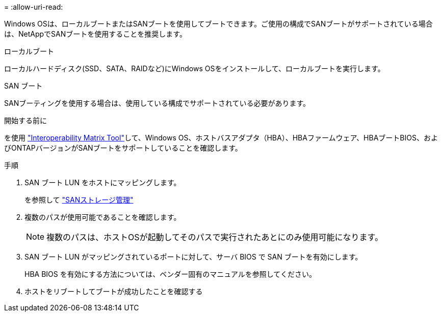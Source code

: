 = 
:allow-uri-read: 


Windows OSは、ローカルブートまたはSANブートを使用してブートできます。ご使用の構成でSANブートがサポートされている場合は、NetAppでSANブートを使用することを推奨します。

[role="tabbed-block"]
====
.ローカルブート
--
ローカルハードディスク(SSD、SATA、RAIDなど)にWindows OSをインストールして、ローカルブートを実行します。

--
.SAN ブート
--
SANブーティングを使用する場合は、使用している構成でサポートされている必要があります。

.開始する前に
を使用 https://mysupport.netapp.com/matrix/#welcome["Interoperability Matrix Tool"^]して、Windows OS、ホストバスアダプタ（HBA）、HBAファームウェア、HBAブートBIOS、およびONTAPバージョンがSANブートをサポートしていることを確認します。

.手順
. SAN ブート LUN をホストにマッピングします。
+
を参照して link:https://docs.netapp.com/us-en/ontap/san-management/index.html["SANストレージ管理"^]

. 複数のパスが使用可能であることを確認します。
+

NOTE: 複数のパスは、ホストOSが起動してそのパスで実行されたあとにのみ使用可能になります。

. SAN ブート LUN がマッピングされているポートに対して、サーバ BIOS で SAN ブートを有効にします。
+
HBA BIOS を有効にする方法については、ベンダー固有のマニュアルを参照してください。

. ホストをリブートしてブートが成功したことを確認する


--
====